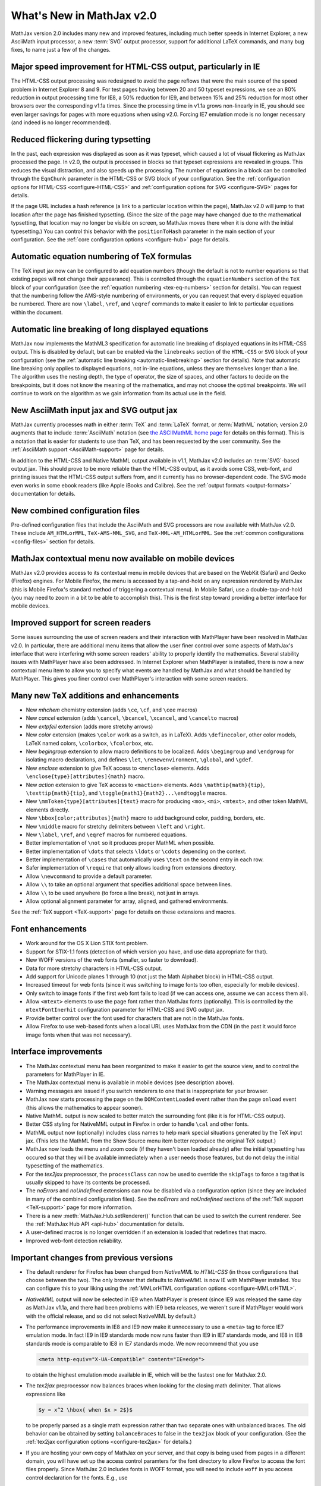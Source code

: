 .. _whats-new-2.0:

**************************
What's New in MathJax v2.0
**************************

MathJax version 2.0 includes many new and improved features, including
much better speeds in Internet Explorer, a new AsciiMath input
processor, a new :term:`SVG` output processor, support for additional
LaTeX commands, and many bug fixes, to name just a few of the changes.


Major speed improvement for HTML-CSS output, particularly in IE
===============================================================

The HTML-CSS output processing was redesigned to avoid the page
reflows that were the main source of the speed problem in Internet
Explorer 8 and 9.  For test pages having between 20 and 50 typeset
expressions, we see an 80% reduction in output processing time for
IE8, a 50% reduction for IE9, and between 15% and 25% reduction for
most other browsers over the corresponding v1.1a times.  Since the
processing time in v1.1a grows non-linearly in IE, you should see even
larger savings for pages with more equations when using v2.0.  Forcing
IE7 emulation mode is no longer necessary (and indeed is no longer
recommended).


Reduced flickering during typsetting
====================================

In the past, each expression was displayed as soon as it was typeset,
which caused a lot of visual flickering as MathJax processed the page.
In v2.0, the output is processed in blocks so that typeset expressions
are revealed in groups.  This reduces the visual distraction, and also
speeds up the processing.  The number of equations in a block can be
controlled through the ``EqnChunk`` parameter in the HTML-CSS or SVG
block of your configuration.  See the :ref:`configuration options for
HTML-CSS <configure-HTML-CSS>` and :ref:`configuration options for SVG
<configure-SVG>` pages for details.

If the page URL includes a hash reference (a link to a particular
location within the page), MathJax v2.0 will jump to that location
after the page has finished typsetting.  (Since the size of the page
may have changed due to the mathematical typsetting, that location may
no longer be visible on screen, so MathJax moves there when it is done
with the initial typesetting.)  You can control this behavior with the
``positionToHash`` parameter in the main section of your
configuration.  See the :ref:`core configuration options
<configure-hub>` page for details.


Automatic equation numbering of TeX formulas
============================================

The TeX input jax now can be configured to add equation numbers
(though the default is not to number equations so that existing pages
will not change their appearance).  This is controlled through the
``equationNumbers`` section of the ``TeX`` block of your configuration
(see the :ref:`equation numbering <tex-eq-numbers>` section for
details).  You can request that the numbering follow the AMS-style
numbering of environments, or you can request that every displayed
equation be numbered.  There are now ``\label``, ``\ref``, and
``\eqref`` commands to make it easier to link to particular equations
within the document.


Automatic line breaking of long displayed equations
===================================================

MathJax now implements the MathML3 specification for automatic line
breaking of displayed equations in its HTML-CSS output.  This is
disabled by default, but can be enabled via the ``linebreaks`` section
of the ``HTML-CSS`` or ``SVG`` block of your configuration (see the
:ref:`automatic line breaking <automatic-linebreaking>` section for
details).  Note that automatic line breaking only applies to displayed
equations, not in-line equations, unless they are themselves longer
than a line.  The algorithm uses the nesting depth, the type of
operator, the size of spaces, and other factors to decide on the
breakpoints, but it does not know the meaning of the mathematics, and
may not choose the optimal breakpoints.  We will continue to work on
the algorithm as we gain information from its actual use in the field.


New AsciiMath input jax and SVG output jax
==========================================

MathJax currently processes math in either :term:`TeX` and
:term:`LaTeX` format, or :term:`MathML` notation; version 2.0 augments
that to include :term:`AsciiMath` notation (see `the ASCIIMathML
home page <http://www1.chapman.edu/~jipsen/mathml/asciimath.html>`_
for details on this format).  This is a notation that is easier for
students to use than TeX, and has been requested by the user
community.  See the :ref:`AsciiMath support <AsciiMath-support>` page
for details.

In addition to the HTML-CSS and Native MathML output available in
v1.1, MathJax v2.0 includes an :term:`SVG`-based output jax.  This should
prove to be more reliable than the HTML-CSS output, as it avoids some
CSS, web-font, and printing issues that the HTML-CSS output suffers
from, and it currently has no browser-dependent code.  The SVG mode
even works in some ebook readers (like Apple iBooks and Calibre).  See
the :ref:`output formats <output-formats>` documentation for details.


New combined configuration files
================================

Pre-defined configuration files that include the AsciiMath and SVG
processors are now available with MathJax v2.0. These include
``AM_HTMLorMML``, ``TeX-AMS-MML_SVG``, and ``TeX-MML-AM_HTMLorMML``.
See the :ref:`common configurations <config-files>` section for details.


MathJax contextual menu now available on mobile devices
=======================================================

MathJax v2.0 provides access to its contextual menu in mobile devices
that are based on the WebKit (Safari) and Gecko (Firefox) engines.
For Mobile Firefox, the menu is accessed by a tap-and-hold on any
expression rendered by MathJax (this is Mobile Firefox's standard
method of triggering a contextual menu).  In Mobile Safari, use a
double-tap-and-hold (you may need to zoom in a bit to be able to
accomplish this).  This is the first step toward providing a better
interface for mobile devices.


Improved support for screen readers
===================================

Some issues surrounding the use of screen readers and their
interaction with MathPlayer have been resolved in MathJax v2.0.  In
particular, there are additional menu items that allow the user finer
control over some aspects of MathJax's interface that were interfering
with some screen readers' ability to properly identify the
mathematics.  Several stability issues with MathPlayer have also been
addressed.  In Internet Explorer when MathPlayer is installed, there
is now a new contextual menu item to allow you to specify what events
are handled by MathJax and what should be handled by MathPlayer.  This
gives you finer control over MathPlayer's interaction with some screen
readers.


Many new TeX additions and enhancements
=======================================

* New `mhchem` chemistry extension (adds ``\ce``, ``\cf``, and ``\cee`` macros)

* New `cancel` extension (adds ``\cancel``, ``\bcancel``, ``\xcancel``, and ``\cancelto`` macros)

* New `extpfeil` extension (adds more stretchy arrows)

* New `color` extension (makes ``\color`` work as a switch, as in LaTeX).
  Adds ``\definecolor``, other color models, LaTeX named colors,
  ``\colorbox``, ``\fcolorbox``, etc.

* New `begingroup` extension to allow macro definitions to be
  localized. Adds ``\begingroup`` and ``\endgroup`` for isolating macro
  declarations, and defines ``\let``, ``\renewenvironment``, ``\global``, and
  ``\gdef``.

* New `enclose` extension to give TeX access to ``<menclose>`` elements.
  Adds ``\enclose{type}[attributes]{math}`` macro.

* New `action` extension to give TeX access to ``<maction>`` elements.
  Adds ``\mathtip{math}{tip}``, ``\texttip{math}{tip}``, and
  ``\toggle{math1}{math2}...\endtoggle`` macros.

* New ``\mmToken{type}[attributes]{text}`` macro for producing ``<mo>``,
  ``<mi>``, ``<mtext>``, and other token MathML elements directly.

* New ``\bbox[color;attributes]{math}`` macro to add background color,
  padding, borders, etc.

* New ``\middle`` macro for stretchy delimiters between ``\left`` and ``\right``.

* New ``\label``, ``\ref``, and ``\eqref`` macros for numbered equations.

* Better implementation of ``\not`` so it produces proper MathML when possible.

* Better implementation of ``\dots`` that selects ``\ldots`` or ``\cdots``
  depending on the context.

* Better implementation of ``\cases`` that automatically uses ``\text`` on
  the second entry in each row.

* Safer implementation of ``\require`` that only allows loading from
  extensions directory.

* Allow ``\newcommand`` to provide a default parameter.

* Allow ``\\`` to take an optional argument that specifies additional
  space between lines.

* Allow ``\\`` to be used anywhere (to force a line break), not just in
  arrays.

* Allow optional alignment parameter for array, aligned, and gathered
  environments.

See the :ref:`TeX support <TeX-support>` page for details on these
extensions and macros.


Font enhancements
=================

*  Work around for the OS X Lion STIX font problem.

*  Support for STIX-1.1 fonts (detection of which version you have,
   and use data appropriate for that).

*  New WOFF versions of the web fonts (smaller, so faster to
   download).

*  Data for more stretchy characters in HTML-CSS output.

*  Add support for Unicode planes 1 through 10 (not just the Math
   Alphabet block) in HTML-CSS output.

*  Increased timeout for web fonts (since it was switching to image
   fonts too often, especially for mobile devices).

*  Only switch to image fonts if the first web font fails to load (if
   we can access one, assume we can access them all).

*  Allow ``<mtext>`` elements to use the page font rather than MathJax
   fonts (optionally).  This is controlled by the ``mtextFontInerhit``
   configuration parameter for HTML-CSS and SVG output jax.

*  Provide better control over the font used for characters that are
   not in the MathJax fonts.

*  Allow Firefox to use web-based fonts when a local URL uses MathJax
   from the CDN (in the past it would force image fonts when that was
   not necessary).


Interface improvements
======================

*  The MathJax contextual menu has been reorganized to make it easier
   to get the source view, and to control the parameters for
   MathPlayer in IE.

*  The MathJax contextual menu is available in mobile devices (see
   description above).

*  Warning messages are issued if you switch renderers to one that is
   inappropriate for your browser.

*  MathJax now starts processing the page on the ``DOMContentLoaded``
   event rather than the page ``onload`` event (this allows the
   mathematics to appear sooner).

*  Native MathML output is now scaled to better match the surrounding
   font (like it is for HTML-CSS output).

*  Better CSS styling for NativeMML output in Firefox in order to
   handle ``\cal`` and other fonts.

*  MathML output now (optionally) includes class names to help mark
   special situations generated by the TeX input jax.  (This lets the
   MathML from the Show Source menu item better reproduce the original
   TeX output.)

*  MathJax now loads the menu and zoom code (if they haven't been
   loaded already) after the initial typesetting has occured so that
   they will be available immediately when a user needs those
   features, but do not delay the initial typesetting of the
   mathematics.

*  For the `tex2jax` preprocessor, the ``processClass`` can now be
   used to override the ``skipTags`` to force a tag that is usually
   skipped to have its contents be processed.

*  The `noErrors` and `noUndefined` extensions can now be disabled via
   a configuration option (since they are included in many of the
   combined configuration files).  See the `noErrors` and
   `noUndefined` sections of the :ref:`TeX support
   <TeX-support>` page for more information.

*  There is a new :meth:`MathJax.Hub.setRenderer()` function that can
   be used to switch the current renderer.  See the :ref:`MathJax Hub
   API <api-hub>` documentation for details.

*  A user-defined macros is no longer overridden if an extension is
   loaded that redefines that macro.

*  Improved web-font detection reliability.


.. _important-changes-2.0:

Important changes from previous versions
========================================

*  The default renderer for Firefox has been changed from `NativeMML` to
   `HTML-CSS` (in those configurations that choose between the two).
   The only browser that defaults to `NativeMML` is now IE with
   MathPlayer installed.  You can configure this to your liking using
   the :ref:`MMLorHTML configuration options <configure-MMLorHTML>`.

*  `NativeMML` output will now be selected in IE9 when MathPlayer is
   present (since IE9 was released the same day as MathJax v1.1a, and
   there had been problems with IE9 beta releases, we weren't sure if
   MathPlayer would work with the official release, and so did not
   select NativeMML by default.)

*  The performance improvements in IE8 and IE9 now make it unnecessary
   to use a ``<meta>`` tag to force IE7 emulation mode.  In fact IE9 in
   IE9 standards mode now runs faster than IE9 in IE7 standards mode,
   and IE8 in IE8 standards mode is comparable to IE8 in IE7 standards
   mode.  We now recommend that you use 

   .. code-block:: html

       <meta http-equiv="X-UA-Compatible" content="IE=edge">

   to obtain the highest emulation mode available in IE, which
   will be the fastest one for MathJax 2.0.

*  The `tex2jax` preprocessor now balances braces when looking for the
   closing math delimiter.  That allows expressions like

   .. code-block:: latex

       $y = x^2 \hbox{ when $x > 2$}$

   to be properly parsed as a single math expression rather than two
   separate ones with unbalanced braces.  The old behavior can be
   obtained by setting ``balanceBraces`` to false in the ``tex2jax``
   block of your configuration.  (See the :ref:`tex2jax configuration
   options <configure-tex2jax>` for details.)

*  If you are hosting your own copy of MathJax on your server, and
   that copy is being used from pages in a different domain, you will
   have set up the access control paramters for the font directory to
   allow Firefox to access the font files properly.  Since MathJax 2.0
   includes fonts in WOFF format, you will need to include ``woff`` in
   you access control declaration for the fonts.  E.g., use
   ::

       <FilesMatch "\.(ttf|otf|eot|woff)$">
       <IfModule mod_headers.c>
       Header set Access-Control-Allow-Origin "*"
       </IfModule>
       </FilesMatch>

   in the ``.htaccess` file for the ``Mathjax/fonts`` directory if you
   are using the Apache web server.  See :ref:`Notes about shared
   installations <cross-domain-linking>` for details.

*  The ``\cases`` macro now properly places the second column in text
   mode not math mode.  In the past, one needed to use ``\text`` in
   the second column to achieve the proper results; pages that did
   this will still work properly in v2.0.  Pages that took advantage
   of the math mode in the second column will need to be adjusted.

*  The ``\dots`` macro now produces ``\ldots`` or ``\cdots`` depending
   on the context (in the past, ``\dots`` always produced ``\ldots``).

*  A one pixel padding has been added above and below HTML-CSS and SVG
   output so that math on successive lines of a paragraph won't bump
   into each other.

*  There is a new `MathPlayer` submenu of the `Math Settings` menu in
   the MathJax contextual menu that allows the user to control what
   events are passed on to MathPlayer.  This allows better control for
   those using assistive devices like screen readers.  When menu
   events are being passed on to MathPlayer, the MathJax menu can be
   obtained by ALT-clicking on a typeset expression (so the user can
   still access MathJax's other features).

*  In order to improve stability with IE when MathPlayer is installed,
   MathJax now adds the namespace and object bindings that are needed
   for MathPlayer at the time that Mathjax is first loaded, rather
   than waiting for the `NativeMML` output jax to be loaded.  Since
   this is before the configuration information has been obtained,
   this will happen regardless of whether the `NativeMML` output jax
   is requested.  This means that IE may ask the user to allow
   MathPlayer to be used, and may show the MathPlayer splash dialog
   even when MathPlayer is not in the end used by MathJax.  Note that
   this setup can only be performed if MathJax is loaded explicitly as
   part of the initial web page; if it is injected into the page later
   by adding a ``<script>`` tag to the page dynamically, then
   MathPlayer will be set up when the `NativeMML` jax is loaded as in
   the past, and some stability issues may occur if events are passed
   to MathPlayer.

*  The MathJax typesetting is now started on ``DOMContentLoaded``
   rather than at the page ``onload`` event, when possible, so that
   means MathJax may start typesetting the page earlier than in the
   past.  This should speed up typesetting one pages with lots of
   images or side-bar content, for example.

*  MathJax now attempts to determine whether the page's ``onload``
   event had already occurred, and if it has, it does not try to wait
   for the ``DOMContentLoaded`` or ``onload`` event before doing its
   initial typeset pass.  This means that it is no longer necessary to
   call ``MathJax.Hub.Startup.onload()`` by hand if you insert MathJax
   into the page dynamically (e.g., from a GreaseMonkey script).

*  If the page URL includes a hash reference (a link to a particular
   location within the page), MathJax v2.0 will jump to that location
   after the page has finished typsetting.  Since the size of the page
   may have changed due to the mathematical typsetting, that location
   may no longer be visible on screen, so MathJax moves there when it
   is done with the initial typesetting.  You can control this
   behavior with the ``positionToHash`` parameter in the main section
   of your configuration (see :ref:`core configuration options
   <configure-hub>`).

*  In the event that MathJax is not able to load the configuration file
   you have specified in the script tag that loads ``MathJax.js`` via
   ``config=filename``, it will no longer issue the warning message
   about a missing configuration.  The configuration process changed
   in v1.1, and that message was to help page maintainers update their
   configurations, but it turns out that for users with slow network
   connections, MathJax could time out waiting for the configuration
   file and would issue the warning message in that case, even though
   the page included the proper configuration.  That should no longer
   occur in MathJax v2.0.


Other enhancements
==================

*  Use prioritized lists of callbacks for StartupHooks, MessageHooks,
   LoadHooks, PreProcessors, and pre- and post-filters on the input jax.

*  Updated operator dictionary to correspond to current W3C version.

*  Improved browser detection for Gecko and WebKit browsers.

*  Make prefilters and postfilters for all input jax, and make them into
   hook lists rather than a single hook.

*  Use ``<mi>`` rather than ``<mo>`` for ``\sin``, ``\cos``, and other
   such functions, for ``\mathop{\rm...}`` and ``\operatorname``.

*  Add ``&ApplyFunction;`` after ``\mathop{}`` and other macros that are
   functions (e.g., ``\sin``).

*  The ``MathJax_Preview`` style has been moved from ``HTML-CSS/jax.js`` to
   ``MathJax.js``, since it is common to all output.

*  The `autobold` extension now uses ``\boldsymbol`` rather than
   ``\bf`` so that it will affect more characters.

*  Make units of ``mu``'s be relative to the scriptlevel (as they
   are supposed to be).

*  Reorganized the event-handling code to make it more modular and reduce
   redundancy in the different output jax.

*  Modified CSS in `NativeMML` output for Firefox to use local copies of
   the web fonts, if they are available.

*  Error messages now have the MathJax contextual menu.

*  Better handling of some characters not in the web fonts (remap to
   locations where they exist, when possible).

*  Better choice of accent characters in some cases.

*  Better handling of pseudo-scripts (like primes).

*  Better sizing of characters introduced by ``\unicode{}``, or
   otherwise outside of the fonts known to MathJax.

*  Provide a new extension to handle tagged equations better in
   `HTML-CSS` output when there are floating elements that might
   reduce the area available to displayed equations.  (See the
   HTML-CSS extensions section of the :ref:`output formats
   <output-formats>` documentation for detais.)

*  Use a text font for ``\it`` rather than the math italics, so
   spacing is better.

*  Handle italic correction better in `HTML-CSS` output

*  Handle ``href`` attributes better, especially when on ``<math>``
   elements.

*  Allow ``\sqrt\frac{}{}`` without producing an error.


Other bug fixes
===============

*  MathPlayer setup changed to prevent crashes.

*  Moved remapping of ``<mo>`` contents to the output jax so that the
   original contents aren't changed.

*  Don't combine ``mathvariant`` with ``fontstyle`` or ``fontweight``
   (as per the MathML specification).

*  Isolate non-standard attributes on MathML elements so that they don't
   interfere with the inner workings of MathJax.

*  Properly handle width of border and padding in merrors in `HTML-CSS`
   output.

*  Properly handle lower-case Greek better.

*  Process weight and style of unknown characters properly.

*  Fixed spacing problems with ``\cong`` in MathJax web fonts .

*  Choose better sizes for ``\widehat`` and ``\widetilde``

*  Fixed problem with detecting em/ex sizes when uses in mobile devices
   with small screen widths.

*  Fixed MathML output when dimensions of ``mu``'s are used in TeX input.

*  Better handling of table borders from TeX.

*  Fixed some problems with table widths and heights, and spacing.

*  Better handling of colored backgrounds in `HTML-CSS` output.

*  Handle border and padding CSS styles better in `HTML-CSS` output.

*  Fixed multline environment to put tags on bottom row when
   ``TagSide`` is set to ``right``.

*  Force reflow after equations are typeset so that some rendering
   problems in tables are corrected in Firefox and WebKit browsers.

*  Fixed a number of bugs with the size of zoom boxes and the size of their
   content.

*  Have equations with tags zoom into a full-width zoom box to
   accommodate the tag.

*  Fixed positioning problem with zoom boxes in NativeMML mode.

*  Don't allow mouse events on zoomed math.

*  Fixed ``MathJax.Hub.getJaxFor()`` and ``MathJax.Hub.isJax()`` to
   properly handle elements that are part of an output jax's output
   (in particular, you can find the element jax from any DOM element
   in the output).

*  Fixed a number of font anomalies (problems in the data files).

*  Fixed problem where ``<mspace>`` with a background color would not
   always overlay previous items.

*  Fixed a problem with colored ``<mspace>`` elements being too tall in
   IE/quirks mode.

*  Fixed problem where ``<mtable>`` with ``equalrows="true"`` would
   not produce equal height rows.

*  Allow ``<mpadded>`` background color to be specified exactly (i.e.,
   without the 1px padding) when one of its dimensions is given
   explicitly (or there is no content).

*  Avoiding flicker problem with hover zoom trigger in Firefox.

*  Fix ``\unicode`` bug with font names that include spaces.

*  Remove internal multiple spaces in token elements as per the MathML
   specification.

*  Work around HTML5 removing namespaces, so that ``xmlns:xlink``
   becomes ``xlink`` with no namespace, which confuses the XML parsers.

*  Fix ``MathJax.Message.Set()`` and ``MathJax.Message.Clear()`` so
   that a delay of 0 is properly handled.

*  Produce better MathML for ``\bmod``, ``\mod``, and ``\pmod``.

*  Don't allow Safari/Windows to use STIX fonts since it can't access
   characters in Plane1 (the mathematical alphabets).

*  Fix ``\thickapprox`` to use the correct glyph in `HTML-CSS` output
   with MathJax web fonts.

*  Make style attributes work on ``<mstyle>`` elements.

*  Better handling of border and padding on MathML elements in
   `HTML-CSS` output.

*  Fixed error with size of ``\:`` space.

*  Allow delimiter of ``.`` on ``\genfrac`` (it was accidentally rejected).

*  Handle AMSmath control sequences with stars better (``\cs{*}`` no longer
   counts as ``\cs*``).

*  Fixed wrong character number in stretchy data for `U+221A`.

*  Fixed ``<annotation-xml>`` to use the proper scaling in `HTML-CSS`
   output.

*  Fixed a problem with combining characters when they are used as
   accents.

*  Fixed a problem in Firefox with ``\mathchoice`` when the contents have
   negative width.

*  TeX input jax no longer incorrectly combines ``<mo>`` elements that have
   different variants, styles, classes, or id's.

*  Fixed the ``scriptlevel`` when ``<munderover>`` has base with
   ``movablelimits="true"`` in non-display mode.

*  Fixed typo in implementation of ``SimpleSUPER``.

*  Fixed typo in self-closing flag for ``<mprescript>`` tag.

*  Prevent infinite loop if one of the jax fails to load (due to failure
   to compile or timeout waiting for it to load).

*  Fixed a whitespace issue in token elements with IE/quirks mode in
   the `MathML` input jax.

*  Make sure height is above depth when making spaces and rules in
   `HTML-CSS` and `SVG` output.

*  Fixed `HTML-CSS` tooltip to be work properly when a restart occurs
   within the tooltip.

*  Fixed problem with size of colored backgrounds on ``<mo>`` in some
   circumstances in `HTML-CSS` output.

*  Make ``\ulcorner``, etc. use more approprate unicode positions, and remap
   those positions to the locations in the MathJax web fonts.


Some technical changes
======================

*  Break the processing phase into two separate phases to do input
   processing separately from output processing (they used to be
   interleaved).  This makes it easier to implement forward references
   for the ``\ref`` macro.

*  Make ``Font Preference`` menu honor the ``imageFont`` setting.

*  Changed the name of the preview filter commands to ``previewFilter``
   in all preprocessors.

*  Make ``^`` and ``_`` be stretchy even though that isn't in the W3C
   dictionary.

*  Fixed `HTML-CSS` output problem when a multi-character token element has
   characters taken from multiple fonts.

*  Force message text to be black in FontWarnings and configuration
   warnings.

*  Added ``Find()`` and ``IndexOf()`` commands to menus to locate menu items.

*  Added menu signals for post/unpost and activation of menu items.

*  Added signals for typesetting of unknown characters.

*  Added signals for zoom/unzoom.

*  Added More signals for error conditions.

*  Allow preferences to select MathML output for Safari with late enough
   version.

*  Improved `About MathJax` box.

*  Have `tex2jax` handle empty delimiter arrays and don't scan page if
   there is nothing to look for.

*  Make delay following a `processing` message configurable and lengthen
   it to make browser more responsive during typesetting.

*  Make thin rules be in pixels to try to improve results in IE
   (disappearing division lines).

*  Mark all output elements as ``isMathJax``, so it can be used to identify
   what elements are part of mathematical output.

*  Force MathZoom and MathMenu to wait for the ``Begin Styles`` message
   before inserting their styles so when they are included in the
   combined files, the author can still configure them.

*  Add default id's to the jax base object classes.

*  Mark top-level math element as having a ``texError`` when it is one (to
   make it easier to recognize).

*  Have ``Update()`` method ask ElementJax to determine if it needs updating
   (which in turn asks the associated input jax).

*  Make ``Remove()`` work for just clearing output (without detaching) if
   desired.

*  Have ElementJax store input and output jax ID's rather than pointers
   (to help avoid circular references for cleanup purposes).

*  Move input/output jax and preprocessor registries from ``Hub.config`` to
   Hub itself (they are not user configurable through ``Hub.Config``, and so
   even though they are configurations, they don't belong there).

*  Make sure embelished large ops are type ``OP`` not ``ORD`` to get spacing
   right.

*  Added ``MathJax.HTML.getScript()`` to get the contents of a script (needed
   since it works differently in different browsers).

*  Move code that prevents numbers from being treated as a unit for
   super- and subscripts to the super- and subscript routine in the
   `TeX` input jax (prevents making changes to ``\text{}``,
   ``\hbox{}``, ``\href{}``, etc.).

*  Make `mml2jax` work better with IE namespaces (IE9 no longer seems to
   list the ``xmlns`` entries on the ``<html>`` element).
